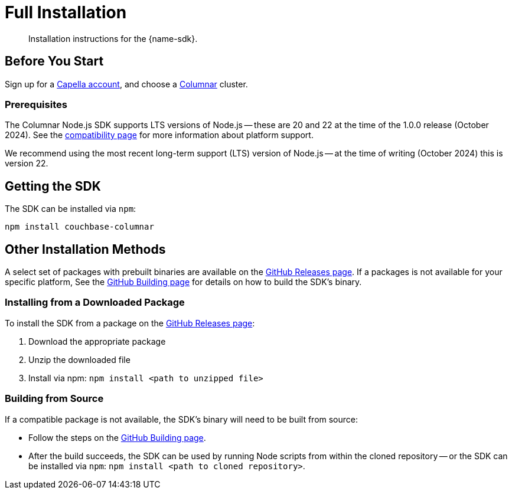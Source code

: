 = Full Installation
:description: Installation instructions for the {name-sdk}.
:page-partial:


[abstract]
{description}






== Before You Start

Sign up for a xref:cloud:get-started:create-account.adoc[Capella account],
and choose a xref:columnar:intro:intro.adoc[Columnar] cluster.

=== Prerequisites

The Columnar Node.js SDK supports LTS versions of Node.js --
these are 20 and 22 at the time of the 1.0.0 release (October 2024).
See the xref:project-docs:compatibility.adoc#platform-compatibility[compatibility page] for more information about platform support.

We recommend using the most recent long-term support (LTS) version of Node.js -- 
at the time of writing (October 2024) this is version 22.


== Getting the SDK


The SDK can be installed via `npm`:

[source,console]
----
npm install couchbase-columnar
----


== Other Installation Methods

A select set of packages with prebuilt binaries are available on the https://github.com/couchbaselabs/columnar-nodejs-client/releases[GitHub Releases page].
If a packages is not available for your specific platform,
See the https://github.com/couchbaselabs/columnar-nodejs-client/blob/main/BUILDING.md[GitHub Building page] for details on how to build the SDK's binary.

=== Installing from a Downloaded Package

To install the SDK from a package on the https://github.com/couchbaselabs/columnar-nodejs-client/releases[GitHub Releases page]:

. Download the appropriate package
. Unzip the downloaded file
. Install via npm: `npm install <path to unzipped file>`


=== Building from Source

If a compatible package is not available, the SDK's binary will need to be built from source:

* Follow the steps on the https://github.com/couchbaselabs/columnar-nodejs-client/blob/main/BUILDING.md[GitHub Building page].
* After the build succeeds, the SDK can be used by running Node scripts from within the cloned repository -- 
or the SDK can be installed via `npm`: `npm install <path to cloned repository>`.

